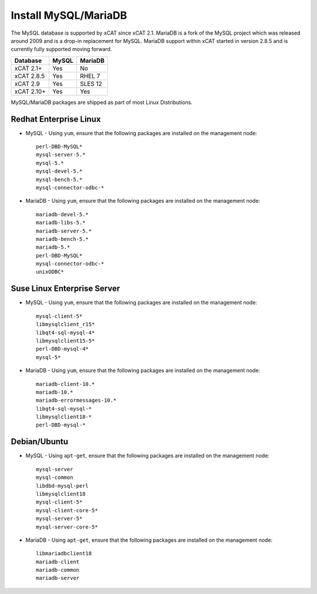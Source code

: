 Install MySQL/MariaDB
=====================

The MySQL database is supported by xCAT since xCAT 2.1.  MariaDB is a fork of the MySQL project which was released around 2009 and is a drop-in replacement for MySQL.  MariaDB support within xCAT started in version 2.8.5 and is currently fully supported moving forward.

+------------+------------+------------+
| Database   | MySQL      | MariaDB    |
+============+============+============+
| xCAT 2.1+  | Yes        | No         |
+------------+------------+------------+
| xCAT 2.8.5 | Yes        | RHEL 7     |
+------------+------------+------------+
| xCAT 2.9   | Yes        | SLES 12    |
+------------+------------+------------+
| xCAT 2.10+ | Yes        | Yes        |
+------------+------------+------------+

MySQL/MariaDB packages are shipped as part of most Linux Distributions. 


Redhat Enterprise Linux
-----------------------

* MySQL - Using ``yum``, ensure that the following packages are installed on the management node: ::

       perl-DBD-MySQL*
       mysql-server-5.*
       mysql-5.*
       mysql-devel-5.*
       mysql-bench-5.*
       mysql-connector-odbc-*

* MariaDB - Using ``yum``, ensure that the following packages are installed on the management node: ::

       mariadb-devel-5.*
       mariadb-libs-5.*
       mariadb-server-5.*
       mariadb-bench-5.*
       mariadb-5.*
       perl-DBD-MySQL*
       mysql-connector-odbc-*
       unixODBC*

Suse Linux Enterprise Server
----------------------------

* MySQL - Using ``yum``, ensure that the following packages are installed on the management node: ::

       mysql-client-5*
       libmysqlclient_r15*
       libqt4-sql-mysql-4*
       libmysqlclient15-5*
       perl-DBD-mysql-4*
       mysql-5*

* MariaDB - Using ``yum``, ensure that the following packages are installed on the management node: ::

       mariadb-client-10.*
       mariadb-10.*
       mariadb-errormessages-10.*
       libqt4-sql-mysql-*
       libmysqlclient18-*
       perl-DBD-mysql-*
       

Debian/Ubuntu 
-------------

* MySQL - Using ``apt-get``, ensure that the following packages are installed on the management node: :: 

        mysql-server
        mysql-common
        libdbd-mysql-perl
        libmysqlclient18
        mysql-client-5*
        mysql-client-core-5*
        mysql-server-5*
        mysql-server-core-5*

* MariaDB - Using ``apt-get``, ensure that the following packages are installed on the management node: ::

        libmariadbclient18
        mariadb-client
        mariadb-common
        mariadb-server
